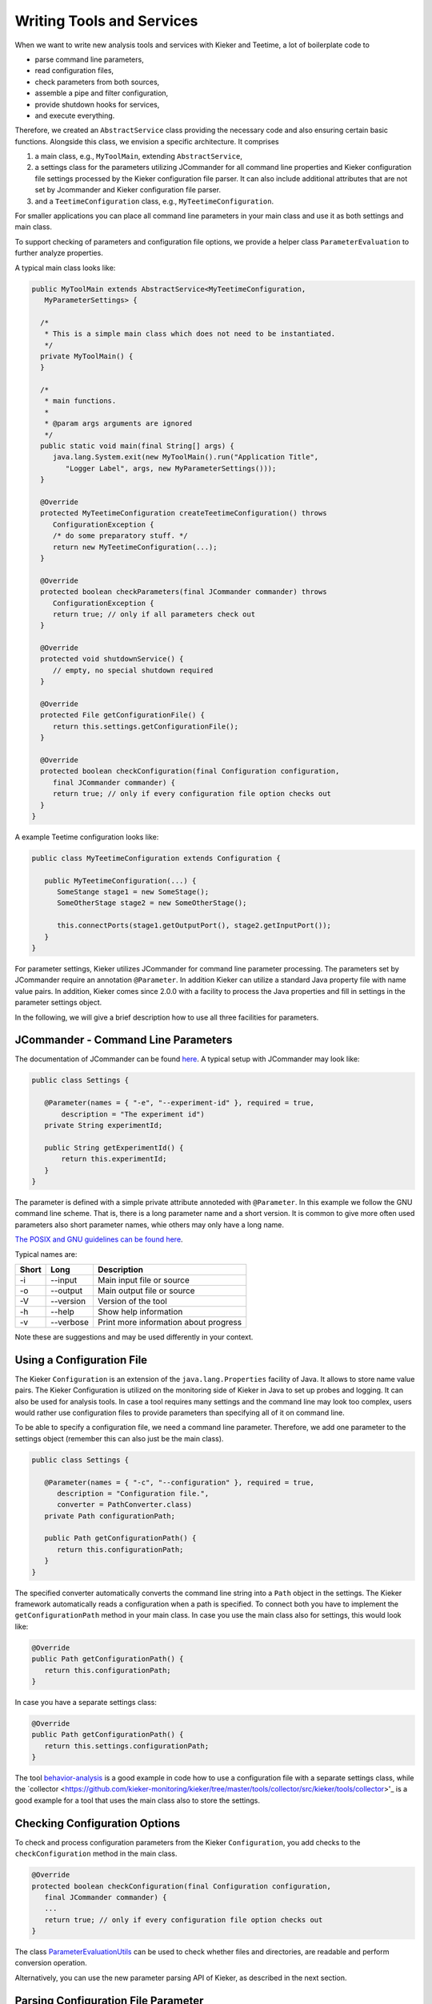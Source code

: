 .. _developing-with-kieker-java-writing-tools-and-services:

Writing Tools and Services 
==========================

When we want to write new analysis tools and services with Kieker and
Teetime, a lot of boilerplate code to

-  parse command line parameters,
-  read configuration files,
-  check parameters from both sources,
-  assemble a pipe and filter configuration,
-  provide shutdown hooks for services,
-  and execute everything.

Therefore, we created an ``AbstractService`` class providing the
necessary code and also ensuring certain basic functions. Alongside this
class, we envision a specific architecture. It comprises

1. a main class, e.g., ``MyToolMain``, extending ``AbstractService``,
2. a settings class for the parameters utilizing JCommander for all
   command line properties and Kieker configuration file settings
   processed by the Kieker configuration file parser. It can also
   include additional attributes that are not set by Jcommander and
   Kieker configuration file parser.
3. and a ``TeetimeConfiguration`` class, e.g.,
   ``MyTeetimeConfiguration``.

For smaller applications you can place all command line parameters in
your main class and use it as both settings and main class.

To support checking of parameters and configuration file options, we
provide a helper class ``ParameterEvaluation`` to further analyze
properties.

A typical main class looks like:

.. code-block:: java
  
  public MyToolMain extends AbstractService<MyTeetimeConfiguration,
     MyParameterSettings> {
     
    /*
     * This is a simple main class which does not need to be instantiated.
     */
    private MyToolMain() {
    }
    
    /*
     * main functions.
     *
     * @param args arguments are ignored
     */
    public static void main(final String[] args) {
       java.lang.System.exit(new MyToolMain().run("Application Title",
          "Logger Label", args, new MyParameterSettings()));
    }
    
    @Override
    protected MyTeetimeConfiguration createTeetimeConfiguration() throws
       ConfigurationException {
       /* do some preparatory stuff. */
       return new MyTeetimeConfiguration(...);
    }
    
    @Override
    protected boolean checkParameters(final JCommander commander) throws
       ConfigurationException {
       return true; // only if all parameters check out
    }
    
    @Override
    protected void shutdownService() {
       // empty, no special shutdown required
    }
    
    @Override
    protected File getConfigurationFile() {
       return this.settings.getConfigurationFile();
    }
    
    @Override
    protected boolean checkConfiguration(final Configuration configuration,
       final JCommander commander) {
       return true; // only if every configuration file option checks out
    }
  }

A example Teetime configuration looks like:

.. code-block:: java
  
  public class MyTeetimeConfiguration extends Configuration {
     
     public MyTeetimeConfiguration(...) {
        SomeStange stage1 = new SomeStage();
        SomeOtherStage stage2 = new SomeOtherStage();
        
        this.connectPorts(stage1.getOutputPort(), stage2.getInputPort());
     }
  }

For parameter settings, Kieker utilizes JCommander for command line
parameter processing. The parameters set by JCommander require an
annotation ``@Parameter``. In addition Kieker can utilize a standard
Java property file with name value pairs. In addition, Kieker comes
since 2.0.0 with a facility to process the Java properties and fill in
settings in the parameter settings object.

In the following, we will give a brief description how to use all three
facilities for parameters.

JCommander - Command Line Parameters
------------------------------------

The documentation of JCommander can be found `here <https://jcommander.org/>`_.
A typical setup with JCommander may look like:

.. code-block :: java
  
  public class Settings {
  
     @Parameter(names = { "-e", "--experiment-id" }, required = true,
         description = "The experiment id")
     private String experimentId;
     
     public String getExperimentId() {
         return this.experimentId;
     }
  }

The parameter is defined with a simple private attribute annoteded with
``@Parameter``. In this example we follow the GNU command line scheme.
That is, there is a long parameter name and a short version. It is
common to give more often used parameters also short parameter names,
whie others may only have a long name.

`The POSIX and GNU guidelines can be found
here <https://www.gnu.org/prep/standards/html_node/Command_002dLine-Interfaces.html>`_.

Typical names are:

===== ========= =====================================
Short Long      Description
===== ========= =====================================
-i    --input   Main input file or source
-o    --output  Main output file or source
-V    --version Version of the tool
-h    --help    Show help information
-v    --verbose Print more information about progress
===== ========= =====================================

Note these are suggestions and may be used differently in your context.

Using a Configuration File
--------------------------

The Kieker ``Configuration`` is an extension of the ``java.lang.Properties``
facility of Java. It allows to store name value pairs. The Kieker
Configuration is utilized on the monitoring side of Kieker in Java to
set up probes and logging. It can also be used for analysis tools.
In case a tool requires many settings and the command line may look
too complex, users would rather use configuration files to provide
parameters than specifying all of it on command line.

To be able to specify a configuration file, we need a command line
parameter. Therefore, we add one parameter to the settings object
(remember this can also just be the main class).

.. code-block :: java
  
  public class Settings {
  
     @Parameter(names = { "-c", "--configuration" }, required = true,
        description = "Configuration file.",
        converter = PathConverter.class)
     private Path configurationPath;
     
     public Path getConfigurationPath() {
        return this.configurationPath;
     }
  }

The specified converter automatically converts the command line string
into a ``Path`` object in the settings. The Kieker framework automatically
reads a configuration when a path is specified. To connect both you
have to implement the ``getConfigurationPath`` method in your main
class. In case you use the main class also for settings, this would
look like:

.. code-block :: java
  
  @Override
  public Path getConfigurationPath() {
     return this.configurationPath;
  }

In case you have a separate settings class:

.. code-block :: java
  
  @Override
  public Path getConfigurationPath() {
     return this.settings.configurationPath;
  }

The tool 
`behavior-analysis <https://github.com/kieker-monitoring/kieker/tree/master/tools/behavior-analysis/src/kieker/tools/behavior/analysis>`_ 
is a good example in code how to use a configuration file with a
separate settings class, while the 
`collector <https://github.com/kieker-monitoring/kieker/tree/master/tools/collector/src/kieker/tools/collector>'_
is a good example for a tool that uses the main class also to store the
settings.


Checking Configuration Options
------------------------------

To check and process configuration parameters from the Kieker
``Configuration``, you add checks to the ``checkConfiguration`` method
in the main class.

.. code-block :: java
  
    @Override
    protected boolean checkConfiguration(final Configuration configuration,
       final JCommander commander) {
       ...
       return true; // only if every configuration file option checks out
    }

The class `ParameterEvaluationUtils <https://github.com/kieker-monitoring/kieker/blob/master/tools/src/kieker/tools/common/ParameterEvaluationUtils.java>`_
can be used to check whether files and directories, are readable and
perform conversion operation.

Alternatively, you can use the new parameter parsing API of Kieker, as
described in the next section.


Parsing Configuration File Parameter
------------------------------------

Kieker supports a new API to parse configuration settings. In future,
it will become the default way to handle configuration files.

Analog to **JCommander**'s ``@Parameter`` annotation, Kieker supports
an ``@Setting`` annotation which can be used similarily to their
JCommander counterparts, but designed for configuration files. To use
this facility, you implement the ``checkConfiguration`` in your main
class method as follows:

.. code-block :: java
  
  @Override
  protected boolean checkConfiguration(final kieker.common.configuration.Configuration configuration,
     final JCommander commander) {
     final ConfigurationParser parser =
        new ConfigurationParser(ConfigurationKeys.PREFIX, this.settings);
  
     try {
        parser.parse(configuration);
     } catch (final ParameterException e) {
        this.logger.error(e.getLocalizedMessage());
        return false;
     }
     
     ...
  }
  
The configuration parser runs over the settings object and fills in all
settings from the Kieker configuration object. Like **JCommander** it
automatically converts string values to the correct settings type using
convertes from **JCommander** and validates their content with validators.

An example settings class from the ``behavior-analysis`` tool looks like

.. code-block :: java
  
  public final class BehaviorAnalysisSettings {
  
     @Parameter(names = { "-c", "--configuration" }, required = true, description = "Configuration file")
     private File configurationFile;
     
     @Setting(converter = PathConverter.class, validators = ParentPathValueValidator.class)
     private Path clusterOutputPath;
     
     ...
  }

in the example, you can see one parameter, which will be handled by
JCommander, and the ``clusterOutputPath`` which is handled by the
``ConfigurationParser``. The latter applies the ``PathConverter`` and
on validator to ensure the parent directory for the output file exists.

As it may be necessary to add more checks after the processing of
configuration settings, these can be applied below the try catch block.

**Note:** future versions of the Kieker ``AbstractService`` will
automatically run the ``ConfigurationParser``.

